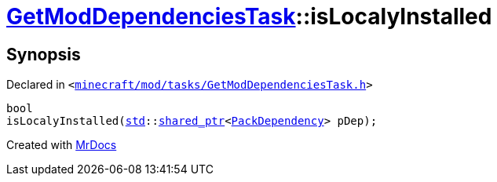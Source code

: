 [#GetModDependenciesTask-isLocalyInstalled]
= xref:GetModDependenciesTask.adoc[GetModDependenciesTask]::isLocalyInstalled
:relfileprefix: ../
:mrdocs:


== Synopsis

Declared in `&lt;https://github.com/PrismLauncher/PrismLauncher/blob/develop/minecraft/mod/tasks/GetModDependenciesTask.h#L77[minecraft&sol;mod&sol;tasks&sol;GetModDependenciesTask&period;h]&gt;`

[source,cpp,subs="verbatim,replacements,macros,-callouts"]
----
bool
isLocalyInstalled(xref:std.adoc[std]::xref:std/shared_ptr.adoc[shared&lowbar;ptr]&lt;xref:GetModDependenciesTask/PackDependency.adoc[PackDependency]&gt; pDep);
----



[.small]#Created with https://www.mrdocs.com[MrDocs]#
